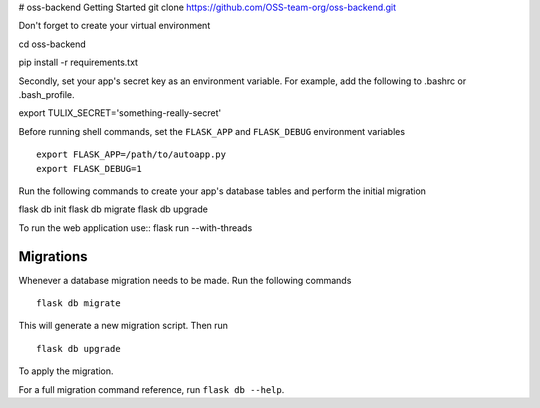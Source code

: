 # oss-backend
Getting Started
git clone https://github.com/OSS-team-org/oss-backend.git

Don't forget to create your virtual environment

cd oss-backend

.. code-block:: bash
pip install -r requirements.txt


Secondly, set your app's secret key as an environment variable. For example, add the following to .bashrc or .bash_profile.

.. code-block:: bash

export TULIX_SECRET='something-really-secret'

Before running shell commands, set the ``FLASK_APP`` and ``FLASK_DEBUG`` 
environment variables ::

        export FLASK_APP=/path/to/autoapp.py
        export FLASK_DEBUG=1 


Run the following commands to create your app's 
database tables and perform the initial migration ::

flask db init
flask db migrate
flask db upgrade

To run the web application use::
flask run --with-threads



Migrations
----------

Whenever a database migration needs to be made. Run the following commands ::

    flask db migrate

This will generate a new migration script. Then run ::

    flask db upgrade

To apply the migration.

For a full migration command reference, run ``flask db --help``.
